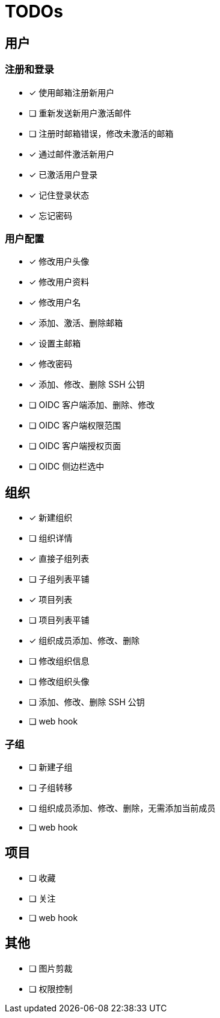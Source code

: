= TODOs

== 用户

=== 注册和登录

- [x] 使用邮箱注册新用户
- [ ] 重新发送新用户激活邮件
- [ ] 注册时邮箱错误，修改未激活的邮箱
- [x] 通过邮件激活新用户
- [x] 已激活用户登录
- [x] 记住登录状态
- [x] 忘记密码

=== 用户配置

- [x] 修改用户头像
- [x] 修改用户资料
- [x] 修改用户名
- [x] 添加、激活、删除邮箱
- [x] 设置主邮箱
- [x] 修改密码
- [x] 添加、修改、删除 SSH 公钥
- [ ] OIDC 客户端添加、删除、修改
- [ ] OIDC 客户端权限范围
- [ ] OIDC 客户端授权页面
- [ ] OIDC 侧边栏选中

== 组织

- [x] 新建组织
- [ ] 组织详情
- [x] 直接子组列表
- [ ] 子组列表平铺
- [x] 项目列表
- [ ] 项目列表平铺
- [x] 组织成员添加、修改、删除
- [ ] 修改组织信息
- [ ] 修改组织头像
- [ ] 添加、修改、删除 SSH 公钥
- [ ] web hook

=== 子组

- [ ] 新建子组
- [ ] 子组转移
- [ ] 组织成员添加、修改、删除，无需添加当前成员
- [ ] web hook

== 项目

- [ ] 收藏
- [ ] 关注
- [ ] web hook

== 其他

- [ ] 图片剪裁
- [ ] 权限控制
